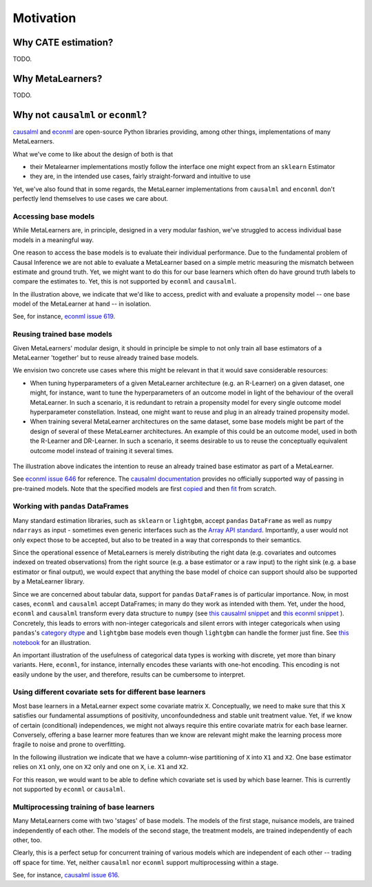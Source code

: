 Motivation
==========

Why CATE estimation?
--------------------

TODO.


Why MetaLearners?
-----------------

TODO.


Why not ``causalml`` or ``econml``?
-----------------------------------

`causalml <https://github.com/uber/causalml>`_ and `econml
<https://github.com/py-why/EconML>`_ are open-source Python libraries
providing, among other things, implementations of many MetaLearners.

What we've come to like about the design of both is that

* their Metalearner implementations mostly follow the interface one might expect from an ``sklearn`` Estimator
* they are, in the intended use cases, fairly straight-forward and intuitive to use

Yet, we've also found that in some regards, the MetaLearner
implementations from ``causalml`` and ``enconml`` don't perfectly lend
themselves to use cases we care about.

Accessing base models
"""""""""""""""""""""

While MetaLearners are, in principle, designed in a very modular
fashion, we've struggled to access individual base models in a
meaningful way.

One reason to access the base models is to evaluate their individual
performance. Due to the fundamental problem of Causal Inference we
are not able to evaluate a MetaLearner based on a simple metric
measuring the mismatch between estimate and ground truth. Yet, we
might want to do this for our base learners which often do have
ground truth labels to compare the estimates to. Yet, this is not
supported by ``econml`` and ``causalml``.

.. image:: imgs/component_eval.drawio.svg
  :width: 400

In the illustration above, we indicate that we'd like to access,
predict with and evaluate a propensity model -- one base model of
the MetaLearner at hand -- in isolation.

See, for instance, `econml issue 619 <https://github.com/py-why/EconML/issues/619>`_.


Reusing trained base models
"""""""""""""""""""""""""""

Given MetaLearners' modular design, it should in principle be simple
to not only train all base estimators of a MetaLearner 'together' but
to reuse already trained base models.

We envision two concrete use cases where this might be relevant in
that it would save considerable resources:

* When tuning hyperparameters of a given MetaLearner architecture
  (e.g. an R-Learner) on a given dataset, one might, for instance,
  want to tune the hyperparameters of an outcome model in light of
  the behaviour of the overall MetaLearner. In such a scenario, it
  is redundant to retrain a propensity model for every single outcome
  model hyperparameter constellation. Instead, one might want to reuse
  and plug in an already trained propensity model.

* When training several MetaLearner architectures on the same dataset,
  some base models might be part of the design of several of these
  MetaLearner architectures. An example of this could be an outcome
  model, used in both the R-Learner and DR-Learner. In such a
  scenario, it seems desirable to us to reuse the conceptually
  equivalent outcome model instead of training it several times.

 .. image:: imgs/component_reuse.drawio.svg
  :width: 400

The illustration above indicates the intention to reuse an already trained
base estimator as part of a MetaLearner.

See `econml issue 646 <https://github.com/py-why/EconML/issues/646>`_
for reference. The `causalml documentation <https://causalml.readthedocs.io/en/latest/causalml.html#causalml.inference.meta.BaseDRLearner>`_
provides no officially supported way of passing in pre-trained
models. Note that the specified models are first `copied
<https://github.com/uber/causalml/blob/750e84e4916e6ec1f364bd30d5504f9b0e437f93/causalml/inference/meta/drlearner.py#L113-L132>`_
and then `fit <https://github.com/uber/causalml/blob/750e84e4916e6ec1f364bd30d5504f9b0e437f93/causalml/inference/meta/drlearner.py#L150-L203>`_
from scratch.

Working with ``pandas`` DataFrames
""""""""""""""""""""""""""""""""""

Many standard estimation libraries, such as ``sklearn`` or
``lightgbm``, accept ``pandas`` ``DataFrame`` as well as ``numpy``
``ndarrays`` as input - sometimes even generic interfaces such as the
`Array API standard
<https://data-apis.org/array-api/latest/purpose_and_scope.html>`_. Importantly,
a user would not only expect those to be accepted, but also to be
treated in a way that corresponds to their semantics.

Since the operational essence of MetaLearners is merely distributing
the right data (e.g. covariates and outcomes indexed on treated
observations) from the right source (e.g. a base estimator or a raw
input) to the right sink (e.g. a base estimator or final output), we
would expect that anything the base model of
choice can support should also be supported by a MetaLearner library.

Since we are concerned about tabular data, support for ``pandas``
``DataFrame``\s is of particular importance. Now, in most cases,
``econml`` and ``causalml`` accept DataFrames; in many do they work
as intended with them. Yet, under the hood, ``econml`` and
``causalml`` transform every data structure to ``numpy`` (see
`this causalml snippet <https://github.com/uber/causalml/blob/750e84e4916e6ec1f364bd30d5504f9b0e437f93/causalml/inference/meta/drlearner.py#L101>`_
and
`this econml snippet <https://github.com/py-why/EconML/blob/ed4fe33b2ba4e047332c0951c0ed5bfe5b139788/econml/_ortho_learner.py#L747>`_
). Concretely, this leads to
errors with non-integer categoricals and silent errors with integer
categoricals when using
``pandas``\'s
`category dtype
<https://pandas.pydata.org/docs/user_guide/categorical.html>`_ and
``lightgbm`` base models even though ``lightgbm`` can handle the
former just fine. See
`this notebook <https://github.com/kklein/pydata_ams/blob/main/notebooks/categorical_mess.ipynb>`_
for an illustration.

An important illustration of the usefulness of categorical data types
is working with discrete, yet more than binary variants.
Here, ``econml``, for instance, internally encodes these variants with
one-hot encoding. This encoding is not easily undone by the user, and
therefore, results can be cumbersome to interpret.


Using different covariate sets for different base learners
""""""""""""""""""""""""""""""""""""""""""""""""""""""""""

Most base learners in a MetaLearner expect some covariate matrix
``X``. Conceptually, we need to make sure that this ``X`` satisfies
our fundamental assumptions of positivity, unconfoundedness and stable
unit treatment value. Yet, if we know of certain (conditional)
independences, we might not always require this entire covariate
matrix for each base learner. Conversely, offering a base learner more
features than we know are relevant might make the learning process
more fragile to noise and prone to overfitting.

In the following illustration we indicate that we have a column-wise
partitioning of ``X`` into ``X1`` and ``X2``. One base estimator
relies on ``X1`` only, one on ``X2`` only and one on ``X``,
i.e. ``X1`` and ``X2``.

.. image:: imgs/covariate_sets.drawio.svg
  :width: 400

For this reason, we would want to be able to define which covariate
set is used by which base learner. This is currently not supported by
``econml`` or ``causalml``.




Multiprocessing training of base learners
"""""""""""""""""""""""""""""""""""""""""

Many MetaLearners come with two 'stages' of base models. The models of
the first stage, nuisance models, are trained independently of each
other. The models of the second stage, the treatment models, are
trained independently of each other, too.

Clearly, this is a perfect setup for concurrent training of
various models which are independent of each other -- trading off space
for time. Yet, neither
``causalml`` nor ``econml`` support multiprocessing within a stage.

See, for instance, `causalml issue 616
<https://github.com/uber/causalml/issues/616>`_.
